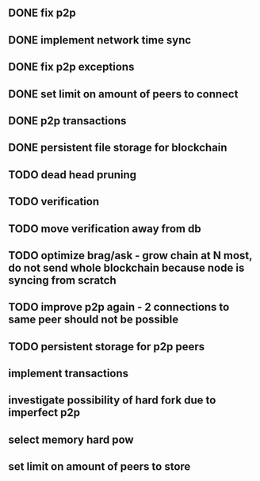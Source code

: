 ** DONE fix p2p
** DONE implement network time sync
** DONE fix p2p exceptions
** DONE set limit on amount of peers to connect
** DONE p2p transactions
** DONE persistent file storage for blockchain
** TODO dead head pruning
** TODO verification
** TODO move verification away from db
** TODO optimize brag/ask - grow chain at N most, do not send whole blockchain because node is syncing from scratch
** TODO improve p2p again - 2 connections to same peer should not be possible
** TODO persistent storage for p2p peers
** implement transactions
** investigate possibility of hard fork due to imperfect p2p
** select memory hard pow
** set limit on amount of peers to store

